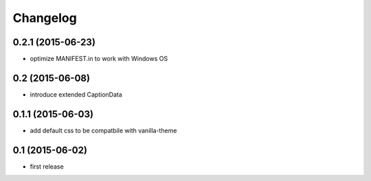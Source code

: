 Changelog
=========

0.2.1 (2015-06-23)
------------------

- optimize MANIFEST.in to work with Windows OS


0.2 (2015-06-08)
----------------

- introduce extended CaptionData 


0.1.1 (2015-06-03)
------------------

- add default css to be compatbile with vanilla-theme 


0.1 (2015-06-02)
----------------

- first release

